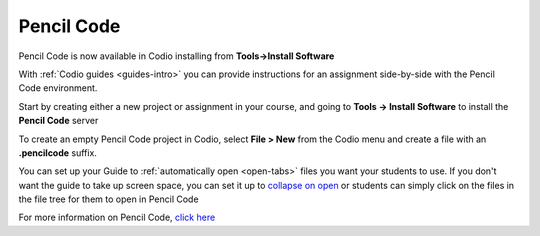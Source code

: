 .. meta::
   :description: A tool for drawing art, playing music, and creating games

.. _pencilcode:

Pencil Code
===========

Pencil Code is now available in Codio installing from **Tools->Install Software**

|pencilcode|

With :ref:`Codio guides <guides-intro>` you can provide instructions for an assignment side-by-side with the Pencil Code environment.

Start by creating either a new project or assignment in your course, and going to **Tools -> Install Software** to install the **Pencil Code** server

To create an empty Pencil Code project in Codio, select **File > New** from the Codio menu and create a file with an **.pencilcode** suffix. 

You can set up your Guide to :ref:`automatically open <open-tabs>` files you want your students to use. If you don't want the guide to take up screen space, you can set it up to `collapse on open <global>`__ or students can simply click on the files in the file tree for them to open in Pencil Code


For more information on Pencil Code, `click here <https://pencilcode.net/>`__


.. |pencilcode| image:: /img/pencilcode.png
           :alt: Pencil Code